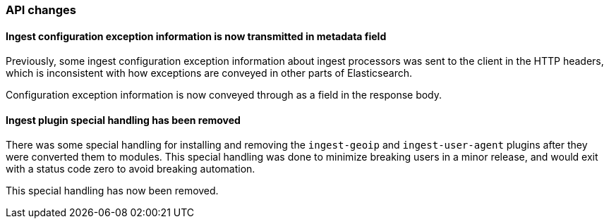 [float]
[[breaking_70_ingest_changes]]
=== API changes

//NOTE: The notable-breaking-changes tagged regions are re-used in the
//Installation and Upgrade Guide

//tag::notable-breaking-changes[]

[float]
==== Ingest configuration exception information is now transmitted in metadata field

Previously, some ingest configuration exception information about ingest processors
was sent to the client in the HTTP headers, which is inconsistent with how
exceptions are conveyed in other parts of Elasticsearch.

Configuration exception information is now conveyed through as a field in the response
body.

[float]
==== Ingest plugin special handling has been removed
There was some special handling for installing and removing the `ingest-geoip` and
`ingest-user-agent` plugins after they were converted them to modules. This special handling
was done to minimize breaking users in a minor release, and would exit with a status code
zero to avoid breaking automation.

This special handling has now been removed.
